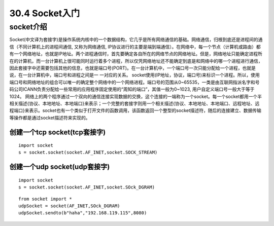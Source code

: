 ========================
30.4 Socket入门
========================

socket介绍
=================================

Socket(中文译为套接字)是操作系统内核中的一个数据结构，它几乎是所有网络通信的基础。网络通信，归根到底还是进程间的通信（不同计算机上的进程间通信, 又称为网络通信, IP协议进行的主要是端到端通信）。在网络中，每一个节点（计算机或路由）都有一个网络地址，也就是IP地址。两个进程通信时，首先要确定各自所在的网络节点的网络地址。但是，网络地址只能确定进程所在的计算机，而一台计算机上很可能同时运行着多个进程，所以仅凭网络地址还不能确定到底是和网络中的哪一个进程进行通信，因此套接字中还需要包括其他的信息，也就是端口号(PORT)。在一台计算机中，一个端口号一次只能分配给一个进程，也就是说，在一台计算机中，端口号和进程之间是一 一对应的关系。
socket使用(IP地址，协议，端口号)来标识一个进程。所以，使用端口号和网络地址的组合可以唯一的确定整个网络中的一个网络进程。端口号的范围从0~65535，一类是由互联网指派名字和号码公司ICANN负责分配给一些常用的应用程序固定使用的“周知的端口”，其值一般为0~1023, 用户自定义端口号一般大于等于1024。
网络上的两个程序通过一个双向的通信连接实现数据的交换，这个连接的一端称为一个socket。每一个socket都用一个半相关描述{协议、本地地址、本地端口}来表示；一个完整的套接字则用一个相关描述{协议、本地地址、本地端口、远程地址、远程端口}来表示。socket也有一个类似于打开文件的函数调用，该函数返回一个整型的socket描述符，随后的连接建立、数据传输等操作都是通过socket描述符来实现的。

创建一个tcp socket(tcp套接字)
>>>>>>>>>>>>>>>>>>>>>>>>>>>>>>>>>>>>>>>>>>>>>>>>>>>>>>>>>>>>

::

 import socket
 s = socket.socket(socket.AF_INET,socket.SOCK_STREAM)
 
创建一个udp socket(udp套接字)
>>>>>>>>>>>>>>>>>>>>>>>>>>>>>>>>>>>>>>>>>>>>>>>>>>>>>>>>>>>

::

 import socket
 s = socket.socket(socket.AF_INET,socket.SOck_DGRAM)

::

 from socket import *
 udpSocket = socket(AF_INET,SOck_DGRAM)
 udpSocket.sendto(b"haha","192.168.119.115",8080)



.. |image1| image:: ./image/19022501.webp
.. |image2| image:: ./image/19022502.webp
.. |image3| image:: ./image/i9022503.webp
